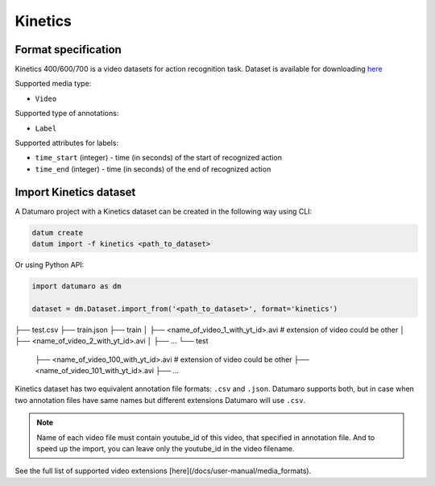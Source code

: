 Kinetics
========

Format specification
--------------------

Kinetics 400/600/700 is a video datasets for action recognition task.
Dataset is available for downloading
`here <https://www.deepmind.com/open-source/kinetics>`_

Supported media type:

- ``Video``

Supported type of annotations:

- ``Label``

Supported attributes for labels:

- ``time_start`` (integer) - time (in seconds) of the start of recognized action
- ``time_end`` (integer) - time (in seconds) of the end of recognized action

Import Kinetics dataset
-----------------------

A Datumaro project with a Kinetics dataset can be created
in the following way using CLI:

.. code-block::

    datum create
    datum import -f kinetics <path_to_dataset>

Or using Python API:

.. code-block::

    import datumaro as dm

    dataset = dm.Dataset.import_from('<path_to_dataset>', format='kinetics')

├── test.csv
├── train.json
├── train
│   ├── <name_of_video_1_with_yt_id>.avi # extension of video could be other
│   ├── <name_of_video_2_with_yt_id>.avi
│   ├── ...
└── test
    ├── <name_of_video_100_with_yt_id>.avi # extension of video could be other
    ├── <name_of_video_101_with_yt_id>.avi
    ├── ...

Kinetics dataset has two equivalent annotation file formats: ``.csv`` and
``.json``. Datumaro supports both, but in case when two annotation files have
same names but different extensions Datumaro will use ``.csv``.

.. note::

    Name of each video file must contain youtube_id of this video,
    that specified in annotation file. And to speed up the import, you can leave
    only the youtube_id in the video filename.

See the full list of supported video extensions [here](/docs/user-manual/media_formats).
